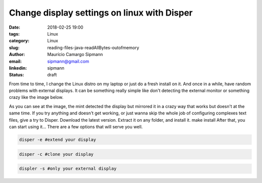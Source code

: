 Change display settings on linux with Disper
#############################################

:date: 2018-02-25 19:00
:tags: Linux
:category: Linux
:slug: reading-files-java-readAllBytes-outofmemory
:author: Maurício Camargo Sipmann
:email:  sipmann@gmail.com
:linkedin: sipmann
:status: draft

From time to time, I change the Linux distro on my laptop or just do a fresh install on it. And once in a while, have random problems with external displays. It can be something really simple like don't detecting the external monitor or something crazy like the image below. 

As you can see at the image, the mint detected the display but mirrored it in a crazy way that works but doesn't at the same time. If you try anything and doesn't get working, or just wanna skip the whole job of configuring complexes text files, give a try to Disper. Download the latest version.
Extract it on any folder, and install it.
make install
After that, you can start using it... There are a few options that will serve you well.

.. code-block:: shell

  disper -e #extend your display
  
.. code-block:: shell

  disper -c #clone your display

.. code-block:: shell

  displer -s #only your external display
